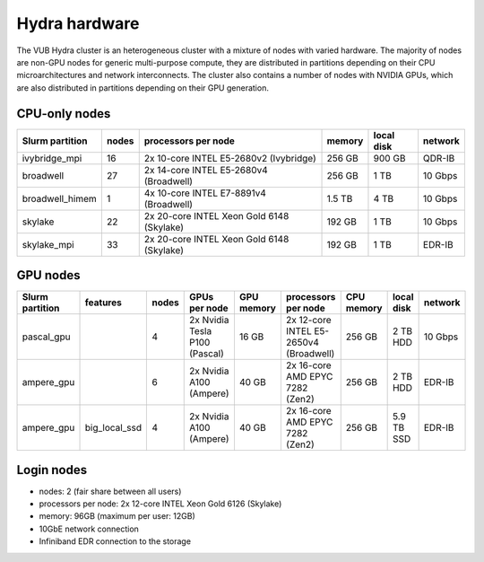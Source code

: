 .. _Hydra hardware:

Hydra hardware
===============

The VUB Hydra cluster is an heterogeneous cluster with a mixture of nodes with
varied hardware. The majority of nodes are non-GPU nodes for generic
multi-purpose compute, they are distributed in partitions depending on their CPU
microarchitectures and network interconnects. The cluster also contains a number
of nodes with NVIDIA GPUs, which are also distributed in partitions depending on
their GPU generation.

CPU-only nodes
--------------

===============  ======  ==========================================  ======  ==========  =======
Slurm partition  nodes   processors per node                         memory  local disk  network
===============  ======  ==========================================  ======  ==========  =======
ivybridge_mpi    16      2x 10-core INTEL E5-2680v2 (Ivybridge)      256 GB  900 GB      QDR-IB
broadwell        27      2x 14-core INTEL E5-2680v4 (Broadwell)      256 GB    1 TB      10 Gbps
broadwell_himem  1       4x 10-core INTEL E7-8891v4 (Broadwell)      1.5 TB    4 TB      10 Gbps
skylake          22      2x 20-core INTEL Xeon Gold 6148 (Skylake)   192 GB    1 TB      10 Gbps
skylake_mpi      33      2x 20-core INTEL Xeon Gold 6148 (Skylake)   192 GB    1 TB      EDR-IB
===============  ======  ==========================================  ======  ==========  =======

GPU nodes
---------

=============== ===============  =====  ===============================  ==========  =======================================  ==========  ==========  =======
Slurm partition features         nodes  GPUs per node                    GPU memory  processors per node                      CPU memory  local disk  network
=============== ===============  =====  ===============================  ==========  =======================================  ==========  ==========  =======
| pascal_gpu                     4      2x Nvidia Tesla P100 (Pascal)    16 GB       2x 12-core INTEL E5-2650v4 (Broadwell)   256 GB      2 TB HDD    10 Gbps
| ampere_gpu                     6      2x Nvidia A100 (Ampere)          40 GB       2x 16-core AMD EPYC 7282 (Zen2)          256 GB      2 TB HDD    EDR-IB
| ampere_gpu    | big_local_ssd  4      2x Nvidia A100 (Ampere)          40 GB       2x 16-core AMD EPYC 7282 (Zen2)          256 GB      5.9 TB SSD  EDR-IB
=============== ===============  =====  ===============================  ==========  =======================================  ==========  ==========  =======

Login nodes
-----------

* nodes: 2 (fair share between all users)

* processors per node: 2x 12-core INTEL Xeon Gold 6126 (Skylake)

* memory: 96GB (maximum per user: 12GB)

* 10GbE network connection

* Infiniband EDR connection to the storage

